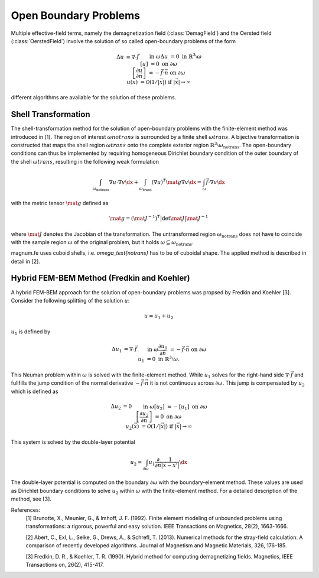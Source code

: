 .. module:: magnumfe

Open Boundary Problems
======================

Multiple effective-field terms, namely the demagnetization field (:class:`DemagField`) and the Oersted field (:class:`OerstedField`) involve the solution of so called open-boundary problems of the form

.. math::
  \begin{align}
    \Delta u                                         &= \nabla \cdot \vec{f}     &&\text{in}&& \omega \\
    \Delta u                                         &= 0                        &&\text{in}&& \mathbb{R}^3 \setminus \omega \\
    [u]                                              &= 0                        &&\text{on}&& \partial\omega \\
    \left[\frac{\partial u}{\partial \vec{n}}\right] &= - \vec{f} \cdot \vec{n}  &&\text{on}&& \partial\omega \\
    u(\vec{x})                                       &= \mathcal{O}(1/|\vec{x}|) &&\text{if}&& |\vec{x}| \rightarrow \infty
  \end{align}

different algorithms are available for the solution of these problems.

Shell Transformation
++++++++++++++++++++
  
The shell-transformation method for the solution of open-boundary problems with the finite-element method was introduced in [1].
The region of interest :math:`\omega{notrans}` is surrounded by a finite shell :math:`\omega{trans}`.
A bijective transformation is constructed that maps the shell region :math:`\omega{trans}` onto the complete exterior region :math:`\mathbb{R}^3 \setminus \omega_\text{notrans}`.
The open-boundary conditions can thus be implemented by requiring homogeneous Dirichlet boundary condition of the outer boundary of the shell :math:`\omega{trans}`, resulting in the following weak formulation

.. math::
  \int_{\omega_\text{notrans}} \nabla u \cdot \nabla v \dx + \int_{\omega_\text{trans}} (\nabla u)^T \mat{g} \nabla v \dx = \int_{\omega} \vec{f} \cdot \nabla v \dx

with the metric tensor :math:`\mat{g}` defined as

.. math::
  \mat{g} = (\mat{J}^{-1})^T | \det \mat{J} | \mat{J}^{-1}

where :math:`\mat{J}` denotes the Jacobian of the transformation.
The untransformed region :math:`\omega_\text{notrans}` does not have to coincide with the sample region :math:`\omega` of the original problem, but it holds :math:`\omega \subseteq \omega_\text{notrans}`.

magnum.fe uses cuboid shells, i.e. `\omega_\text{notrans}` has to be of cuboidal shape. The applied method is described in detail in [2].

Hybrid FEM-BEM Method (Fredkin and Koehler)
+++++++++++++++++++++++++++++++++++++++++++

A hybrid FEM-BEM approach for the solution of open-boundary problems was propsed by Fredkin and Koehler [3]. Consider the following splitting of the solution :math:`u`:

.. math::
    u = u_1 + u_2

:math:`u_1` is defined by

.. math::
  \begin{align}
    \Delta u_1                            &= \nabla \cdot \vec{f}    &&\text{in}&& \omega \\
    \frac{\partial u_1}{\partial \vec{n}} &= - \vec{f} \cdot \vec{n} &&\text{on}&& \partial\omega \\
    u_1                                   &= 0                       &&\text{in}&& \mathbb{R}^3 \setminus \omega.
  \end{align}

This Neuman problem within :math:`\omega` is solved with the finite-element method.
While :math:`u_1` solves for the right-hand side :math:`\nabla \cdot \vec{f}` and fullfills the jump condition of the normal derivative :math:`- \vec{f} \cdot \vec{n}` it is not continuous across :math:`\partial \omega`.
This jump is compensated by :math:`u_2` which is defined as

.. math::
  \begin{align}
    \Delta u_2                                         &= 0        &&\text{in}&& \omega \\
    [u_2]                                              &= - [u_1]  &&\text{on}&& \partial \omega \\
    \left[\frac{\partial u_2}{\partial \vec{n}}\right] &= 0        &&\text{on}&& \partial\omega \\
    u_2(\vec{x})                                       &= \mathcal{O}(1/|\vec{x}|) &&\text{if}&& |\vec{x}| \rightarrow \infty
  \end{align}

This system is solved by the double-layer potential

.. math::
  \begin{align}
    u_2 = \int_{\partial \omega} u_1 \frac{\partial}{\partial \vec{n}} \frac{1}{|\vec{x} - \vec{x}'|} \dx
  \end{align}

The double-layer potential is computed on the boundary :math:`\partial \omega` with the boundary-element method.
These values are used as Dirichlet boundary conditions to solve :math:`u_2` within :math:`\omega` with the finite-element method.
For a detailed description of the method, see [3].

References:
  [1] Brunotte, X., Meunier, G., & Imhoff, J. F. (1992). Finite element modeling of unbounded problems using transformations: a rigorous, powerful and easy solution. IEEE Transactions on Magnetics, 28(2), 1663-1666.

  [2] Abert, C., Exl, L., Selke, G., Drews, A., & Schrefl, T. (2013). Numerical methods for the stray-field calculation: A comparison of recently developed algorithms. Journal of Magnetism and Magnetic Materials, 326, 176-185.

  [3] Fredkin, D. R., & Koehler, T. R. (1990). Hybrid method for computing demagnetizing fields. Magnetics, IEEE Transactions on, 26(2), 415-417.
